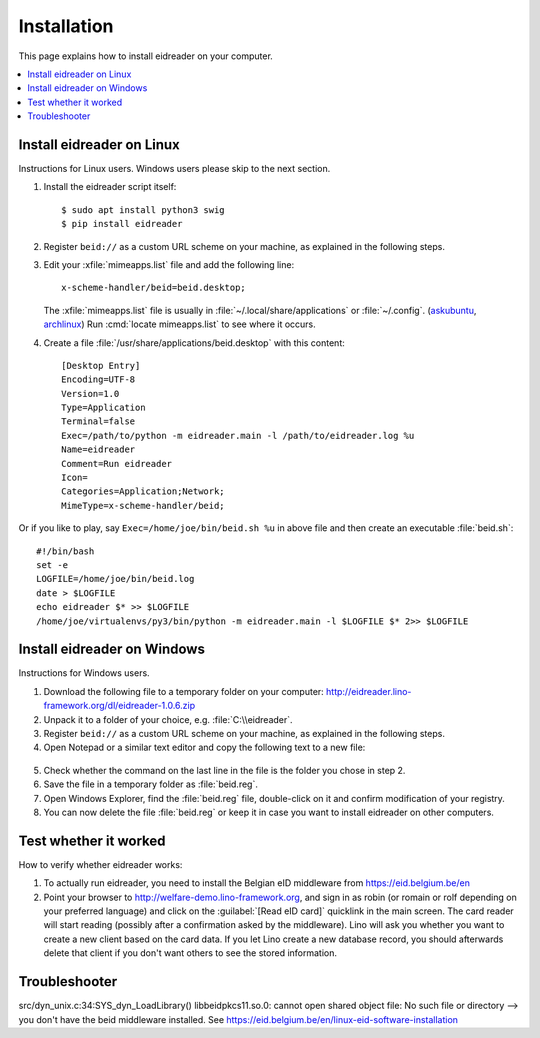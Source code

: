 .. _eidreader.install:

============
Installation
============

This page explains how to install eidreader on your computer.


.. contents::
   :depth: 1
   :local:



Install eidreader on Linux
==========================

Instructions for Linux users.  Windows users please skip to the next
section.

#. Install the eidreader script itself::

      $ sudo apt install python3 swig
      $ pip install eidreader

#. Register ``beid://`` as a custom URL scheme on your machine, as
   explained in the following steps.

#. Edit your :xfile:`mimeapps.list` file and add the following line::

     x-scheme-handler/beid=beid.desktop;

   The :xfile:`mimeapps.list` file is usually in
   :file:`~/.local/share/applications` or :file:`~/.config`.  (`askubuntu
   <https://askubuntu.com/questions/957608/where-i-find-mimeapps-list>`_,
   `archlinux
   <https://wiki.archlinux.org/index.php/default_applications#MIME_types>`__)
   Run :cmd:`locate mimeapps.list` to see where it occurs.

#. Create a file :file:`/usr/share/applications/beid.desktop`
   with this content::

    [Desktop Entry]
    Encoding=UTF-8
    Version=1.0
    Type=Application
    Terminal=false
    Exec=/path/to/python -m eidreader.main -l /path/to/eidreader.log %u
    Name=eidreader
    Comment=Run eidreader
    Icon=
    Categories=Application;Network;
    MimeType=x-scheme-handler/beid;

Or if you like to play, say ``Exec=/home/joe/bin/beid.sh %u`` in above file and
then create an executable  :file:`beid.sh`::

    #!/bin/bash
    set -e
    LOGFILE=/home/joe/bin/beid.log
    date > $LOGFILE
    echo eidreader $* >> $LOGFILE
    /home/joe/virtualenvs/py3/bin/python -m eidreader.main -l $LOGFILE $* 2>> $LOGFILE


Install eidreader on Windows
============================

Instructions for Windows users.

1. Download the following file
   to a temporary folder on your computer:
   http://eidreader.lino-framework.org/dl/eidreader-1.0.6.zip

2. Unpack it to a folder of your choice,
   e.g. :file:`C:\\eidreader`.

3. Register ``beid://`` as a custom URL scheme on your machine, as
   explained in the following steps.

4. Open Notepad or a similar text editor and copy the following text
   to a new file:

  .. literalinclude:: beid.reg
      :encoding: utf-16

5. Check whether the command on the last line in the file is the
   folder you chose in step 2.

6. Save the file in a temporary folder as :file:`beid.reg`.

7. Open Windows Explorer, find the :file:`beid.reg` file, double-click
   on it and confirm modification of your registry.

8. You can now delete the file :file:`beid.reg` or keep it in case you
   want to install eidreader on other computers.


Test whether it worked
======================

How to verify whether eidreader works:

#. To actually run eidreader, you need to install the Belgian eID
   middleware from https://eid.belgium.be/en

#. Point your browser to http://welfare-demo.lino-framework.org, and
   sign in as robin (or romain or rolf depending on your preferred
   language) and click on the :guilabel:`[Read eID card]` quicklink in
   the main screen.  The card reader will start reading (possibly
   after a confirmation asked by the middleware).  Lino will ask you
   whether you want to create a new client based on the card data.  If
   you let Lino create a new database record, you should afterwards
   delete that client if you don't want others to see the stored
   information.



Troubleshooter
==============

src/dyn_unix.c:34:SYS_dyn_LoadLibrary() libbeidpkcs11.so.0: cannot open shared
object file: No such file or directory
--> you don't have the beid middleware installed.
See https://eid.belgium.be/en/linux-eid-software-installation
